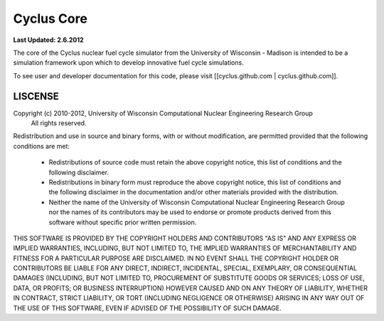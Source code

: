
_______________________________________________________________________
Cyclus Core
_______________________________________________________________________

**Last Updated: 2.6.2012**

The core of the Cyclus nuclear fuel cycle simulator from the University of 
Wisconsin - Madison is intended to be a simulation framework upon which to 
develop innovative fuel cycle simulations. 

To see user and developer documentation for this code, please visit 
[[cyclus.github.com | cyclus.github.com]].


-----------------------------------------------------------------------
LISCENSE
-----------------------------------------------------------------------

::

Copyright (c) 2010-2012, University of Wisconsin Computational Nuclear Engineering Research Group
 All rights reserved.

Redistribution and use in source and binary forms, with or without
modification, are permitted provided that the following conditions are met:

  - Redistributions of source code must retain the above copyright notice,
    this list of conditions and the following disclaimer.
  
  - Redistributions in binary form must reproduce the above copyright
    notice, this list of conditions and the following disclaimer in the
    documentation and/or other materials provided with the distribution.
  
  - Neither the name of the University of Wisconsin Computational
    Nuclear Engineering Research Group nor the names of its
    contributors may be used to endorse or promote products derived
    from this software without specific prior written permission.

THIS SOFTWARE IS PROVIDED BY THE COPYRIGHT HOLDERS AND CONTRIBUTORS "AS IS"
AND ANY EXPRESS OR IMPLIED WARRANTIES, INCLUDING, BUT NOT LIMITED TO, THE
IMPLIED WARRANTIES OF MERCHANTABILITY AND FITNESS FOR A PARTICULAR PURPOSE
ARE DISCLAIMED. IN NO EVENT SHALL THE COPYRIGHT HOLDER OR CONTRIBUTORS BE
LIABLE FOR ANY DIRECT, INDIRECT, INCIDENTAL, SPECIAL, EXEMPLARY, OR
CONSEQUENTIAL DAMAGES (INCLUDING, BUT NOT LIMITED TO, PROCUREMENT OF
SUBSTITUTE GOODS OR SERVICES; LOSS OF USE, DATA, OR PROFITS; OR BUSINESS
INTERRUPTION) HOWEVER CAUSED AND ON ANY THEORY OF LIABILITY, WHETHER IN
CONTRACT, STRICT LIABILITY, OR TORT (INCLUDING NEGLIGENCE OR OTHERWISE)
ARISING IN ANY WAY OUT OF THE USE OF THIS SOFTWARE, EVEN IF ADVISED OF THE
POSSIBILITY OF SUCH DAMAGE.
